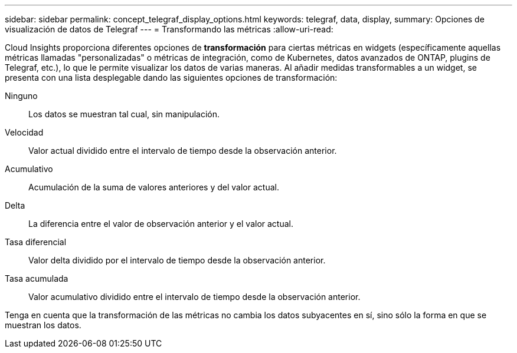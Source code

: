 ---
sidebar: sidebar 
permalink: concept_telegraf_display_options.html 
keywords: telegraf, data, display, 
summary: Opciones de visualización de datos de Telegraf 
---
= Transformando las métricas
:allow-uri-read: 


[role="lead"]
Cloud Insights proporciona diferentes opciones de *transformación* para ciertas métricas en widgets (específicamente aquellas métricas llamadas "personalizadas" o métricas de integración, como de Kubernetes, datos avanzados de ONTAP, plugins de Telegraf, etc.), lo que le permite visualizar los datos de varias maneras. Al añadir medidas transformables a un widget, se presenta con una lista desplegable dando las siguientes opciones de transformación:

Ninguno:: Los datos se muestran tal cual, sin manipulación.
Velocidad:: Valor actual dividido entre el intervalo de tiempo desde la observación anterior.
Acumulativo:: Acumulación de la suma de valores anteriores y del valor actual.
Delta:: La diferencia entre el valor de observación anterior y el valor actual.
Tasa diferencial:: Valor delta dividido por el intervalo de tiempo desde la observación anterior.
Tasa acumulada:: Valor acumulativo dividido entre el intervalo de tiempo desde la observación anterior.


Tenga en cuenta que la transformación de las métricas no cambia los datos subyacentes en sí, sino sólo la forma en que se muestran los datos.
